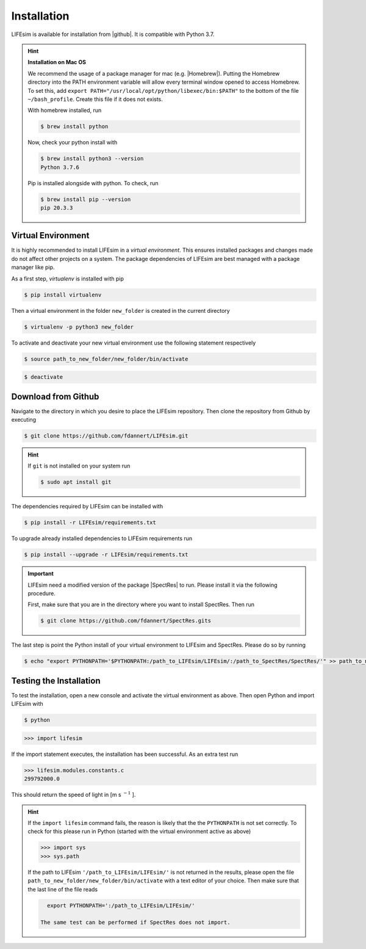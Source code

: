 Installation
============

LIFEsim is available for installation from |github|. It is compatible with Python 3.7.

.. Hint:: **Installation on Mac OS**

   We recommend the usage of a package manager for mac (e.g. |Homebrew|).
   Putting the Homebrew directory into the PATH environment variable will allow every terminal window
   opened to access Homebrew. To set this, add
   ``export PATH="/usr/local/opt/python/libexec/bin:$PATH"`` to the bottom of the file
   ``~/bash_profile``. Create this file if it does not exists.

   With homebrew installed, run

   .. code-block:: console

      $ brew install python

   Now, check your python install with

   .. code-block:: console

      $ brew install python3 --version
      Python 3.7.6

   Pip is installed alongside with python. To check, run

   .. code-block:: console

      $ brew install pip --version
      pip 20.3.3

Virtual Environment
-------------------
.. TODO: link pip, add installation for macos and windows

It is highly recommended to install LIFEsim in a *virtual environment*. This ensures installed
packages and changes made do not affect other projects on a system. The package dependencies of
LIFEsim are best managed with a package manager like pip.

As a first step, *virtualenv* is installed with pip

.. code-block:: console

   $ pip install virtualenv

Then a virtual environment in the folder ``new_folder`` is created in the current directory

.. code-block:: console

   $ virtualenv -p python3 new_folder

To activate and deactivate your new virtual environment use the following statement respectively

.. code-block:: console

   $ source path_to_new_folder/new_folder/bin/activate

.. code-block:: console

   $ deactivate


Download from Github
--------------------

Navigate to the directory in which you desire to place the LIFEsim repository. Then clone the
repository from Github by executing

.. code-block:: console

   $ git clone https://github.com/fdannert/LIFEsim.git

.. Hint:: If ``git`` is not installed on your system run

   .. code-block:: console

      $ sudo apt install git

The dependencies required by LIFEsim can be installed with

.. code-block:: console

   $ pip install -r LIFEsim/requirements.txt

To upgrade already installed dependencies to LIFEsim requirements run

.. code-block:: console

   $ pip install --upgrade -r LIFEsim/requirements.txt

.. Important::
   LIFEsim need a modified version of the package |SpectRes| to run. Please install it via the
   following procedure.

   First, make sure that you are in the directory where you want to install SpectRes. Then run

   .. code-block:: console

      $ git clone https://github.com/fdannert/SpectRes.gits

The last step is point the Python install of your virtual environment to LIFEsim and SpectRes.
Please do so by running

.. code-block:: console

   $ echo "export PYTHONPATH='$PYTHONPATH:/path_to_LIFEsim/LIFEsim/:/path_to_SpectRes/SpectRes/'" >> path_to_new_folder/new_folder/bin/activate

Testing the Installation
------------------------

To test the installation, open a new console and activate the virtual environment as above. Then
open Python and import LIFEsim with

.. code-block:: console

   $ python

.. code-block:: python

   >>> import lifesim

If the import statement executes, the installation has been successful. As an extra test run

.. code-block:: python

   >>> lifesim.modules.constants.c
   299792000.0

This should return the speed of light in [m s
:math:`^{-1}`
].

.. Hint:: If the ``import lifesim`` command fails, the reason is likely that the the ``PYTHONPATH``
   is not set correctly. To check for this please run in Python (started with the virtual
   environment active as above)

   .. code-block:: python

      >>> import sys
      >>> sys.path

   If the path to LIFEsim ``'/path_to_LIFEsim/LIFEsim/'`` is not returned in the results, please
   open the file ``path_to_new_folder/new_folder/bin/activate`` with a text editor of your choice.
   Then make sure that the last line of the file reads

   .. code-block:: none

      export PYTHONPATH=':/path_to_LIFEsim/LIFEsim/'

    The same test can be performed if SpectRes does not import.


.. |github| raw:: html

   <a href="https://github.com/fdannert/LIFEsim" target="_blank">Github</a>

.. |SpectRes| raw:: html

   <a href="https://github.com/ACCarnall/SpectRes" target="_blank">SpectRes</a>

.. |Homebrew| raw:: html

   <a href="https://brew.sh" target="_blank">Homebrew</a>
